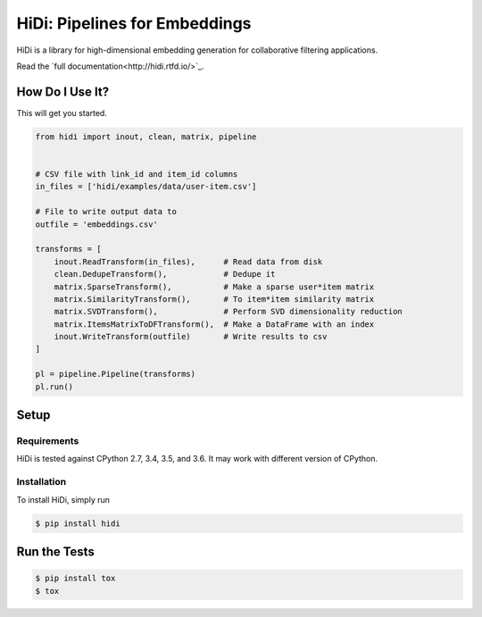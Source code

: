 HiDi: Pipelines for Embeddings
==============================

HiDi is a library for high-dimensional embedding generation for collaborative
filtering applications.

Read the `full documentation<http://hidi.rtfd.io/>`_.

How Do I Use It?
----------------

This will get you started.

.. code-block:: python

   from hidi import inout, clean, matrix, pipeline


   # CSV file with link_id and item_id columns
   in_files = ['hidi/examples/data/user-item.csv']

   # File to write output data to
   outfile = 'embeddings.csv'

   transforms = [
       inout.ReadTransform(in_files),      # Read data from disk
       clean.DedupeTransform(),            # Dedupe it
       matrix.SparseTransform(),           # Make a sparse user*item matrix
       matrix.SimilarityTransform(),       # To item*item similarity matrix
       matrix.SVDTransform(),              # Perform SVD dimensionality reduction
       matrix.ItemsMatrixToDFTransform(),  # Make a DataFrame with an index
       inout.WriteTransform(outfile)       # Write results to csv
   ]

   pl = pipeline.Pipeline(transforms)
   pl.run()


Setup
-----

Requirements
~~~~~~~~~~~~

HiDi is tested against CPython 2.7, 3.4, 3.5, and 3.6. It may work with
different version of CPython.

Installation
~~~~~~~~~~~~

To install HiDi, simply run

.. code-block:: bash

   $ pip install hidi


Run the Tests
-------------

.. code-block:: bash

   $ pip install tox
   $ tox
